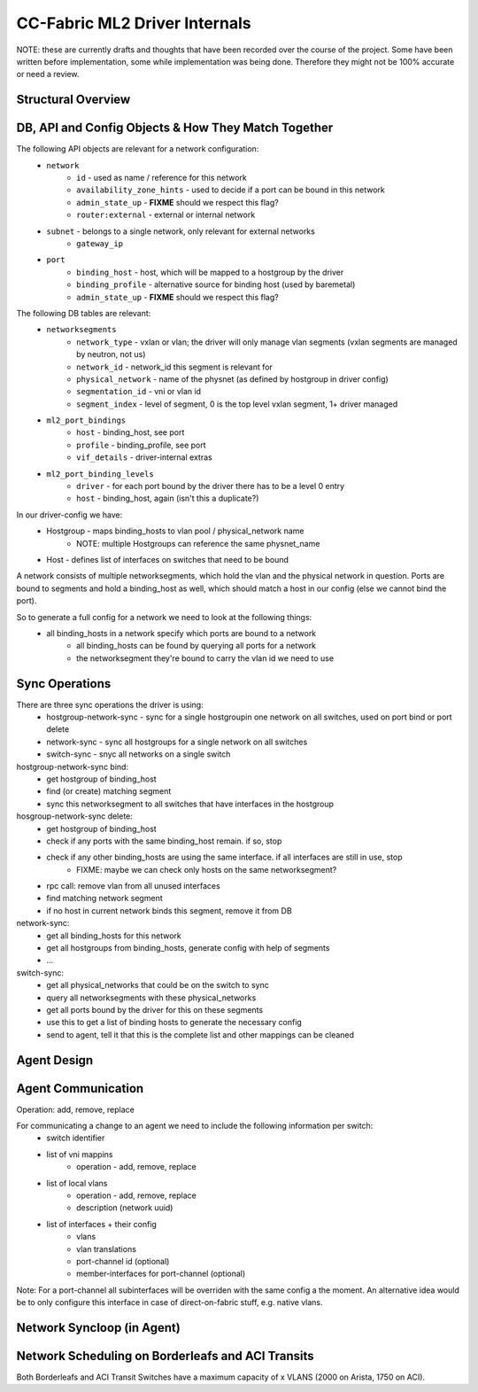 CC-Fabric ML2 Driver Internals
------------------------------
NOTE: these are currently drafts and thoughts that have been recorded over the course of the project.
Some have been written before implementation, some while implementation was being done. Therefore they
might not be 100% accurate or need a review.

Structural Overview
~~~~~~~~~~~~~~~~~~~

DB, API and Config Objects & How They Match Together
~~~~~~~~~~~~~~~~~~~~~~~~~~~~~~~~~~~~~~~~~~~~~~~~~~~~
The following API objects are relevant for a network configuration:
 * ``network``
    * ``id`` - used as name / reference for this network
    * ``availability_zone_hints`` - used to decide if a port can be bound in this network
    * ``admin_state_up`` - **FIXME** should we respect this flag?
    * ``router:external`` - external or internal network
 * ``subnet`` - belongs to a single network, only relevant for external networks
    * ``gateway_ip``
 * ``port``
    * ``binding_host`` - host, which will be mapped to a hostgroup by the driver
    * ``binding_profile`` - alternative source for binding host (used by baremetal)
    * ``admin_state_up`` - **FIXME** should we respect this flag?

The following DB tables are relevant:
 * ``networksegments``
    * ``network_type`` - vxlan or vlan; the driver will only manage vlan segments (vxlan segments are managed by neutron, not us)
    * ``network_id`` - network_id this segment is relevant for
    * ``physical_network`` - name of the physnet (as defined by hostgroup in driver config)
    * ``segmentation_id`` - vni or vlan id
    * ``segment_index`` - level of segment, 0 is the top level vxlan segment, 1+ driver managed
 * ``ml2_port_bindings``
    * ``host`` - binding_host, see port
    * ``profile`` - binding_profile, see port
    * ``vif_details`` - driver-internal extras
 * ``ml2_port_binding_levels``
    * ``driver`` - for each port bound by the driver there has to be a level 0 entry
    * ``host`` - binding_host, again (isn't this a duplicate?)

In our driver-config we have:
 * Hostgroup - maps binding_hosts to vlan pool / physical_network name
    * NOTE: multiple Hostgroups can reference the same physnet_name
 * Host - defines list of interfaces on switches that need to be bound

A network consists of multiple networksegments, which hold the vlan and the physical network in question.
Ports are bound to segments and hold a binding_host as well, which should match a host in our config
(else we cannot bind the port).

So to generate a full config for a network we need to look at the following things:
 * all binding_hosts in a network specify which ports are bound to a network
    * all binding_hosts can be found by querying all ports for a network
    * the networksegment they're bound to carry the vlan id we need to use

Sync Operations
~~~~~~~~~~~~~~~
There are three sync operations the driver is using:
 * hostgroup-network-sync - sync for a single hostgroupin one network on all switches, used on port bind or port delete
 * network-sync - sync all hostgroups for a single network on all switches
 * switch-sync - snyc all networks on a single switch

hostgroup-network-sync bind:
 * get hostgroup of binding_host
 * find (or create) matching segment
 * sync this networksegment to all switches that have interfaces in the hostgroup

hosgroup-network-sync delete:
 * get hostgroup of binding_host
 * check if any ports with the same binding_host remain. if so, stop
 * check if any other binding_hosts are using the same interface. if all interfaces are still in use, stop
    * FIXME: maybe we can check only hosts on the same networksegment?
 * rpc call: remove vlan from all unused interfaces
 * find matching network segment
 * if no host in current network binds this segment, remove it from DB

network-sync:
 * get all binding_hosts for this network
 * get all hostgroups from binding_hosts, generate config with help of segments
 * ...

switch-sync:
 * get all physical_networks that could be on the switch to sync
 * query all networksegments with these physical_networks
 * get all ports bound by the driver for this on these segments
 * use this to get a list of binding hosts to generate the necessary config
 * send to agent, tell it that this is the complete list and other mappings can be cleaned

Agent Design
~~~~~~~~~~~~


Agent Communication
~~~~~~~~~~~~~~~~~~~
Operation: add, remove, replace

For communicating a change to an agent we need to include the following information per switch:
 * switch identifier
 * list of vni mappins
    * operation - add, remove, replace
 * list of local vlans
    * operation - add, remove, replace
    * description (network uuid)
 * list of interfaces + their config
    * vlans
    * vlan translations
    * port-channel id (optional)
    * member-interfaces for port-channel (optional)

Note: For a port-channel all subinterfaces will be overriden with the same config a the moment. An
alternative idea would be to only configure this interface in case of direct-on-fabric stuff, e.g.
native vlans.



Network Syncloop (in Agent)
~~~~~~~~~~~~~~~~~~~~~~~~~~~


Network Scheduling on Borderleafs and ACI Transits
~~~~~~~~~~~~~~~~~~~~~~~~~~~~~~~~~~~~~~~~~~~~~~~~~~
Both Borderleafs and ACI Transit Switches have a maximum capacity of x VLANS (2000 on Arista, 1750 on ACI).


